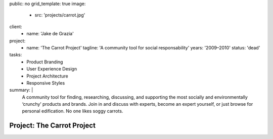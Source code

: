 public: no
grid_template: true
image:
  - src: 'projects/carrot.jpg'
client:
  - name: 'Jake de Grazia'
project:
  - name: 'The Carrot Project'
    tagline: 'A community tool for social responsability'
    years: '2009–2010'
    status: 'dead'
tasks:
  - Product Branding
  - User Experience Design
  - Project Architecture
  - Responsive Styles
summary: |
  A community tool for finding, researching, discussing, and supporting
  the most socially and environmentally ‘crunchy’ products and brands.
  Join in and discuss with experts,
  become an expert yourself,
  or just browse for personal edification.
  No one likes soggy carrots.


Project: The Carrot Project
===========================
